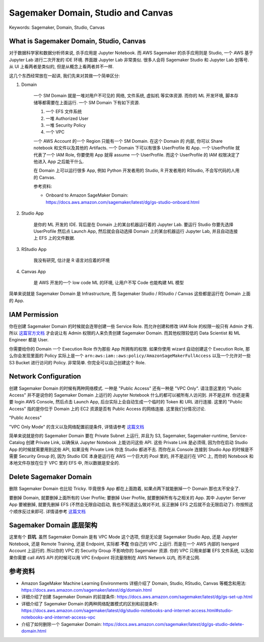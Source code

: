 Sagemaker Domain, Studio and Canvas
==============================================================================
Keywords: Sagemaker, Domain, Studio, Canvas


What is Sagemaker Domain, Studio, Canvas
------------------------------------------------------------------------------
对于数据科学家和数据分析师来说, 杀手应用是 Jupyter Notebook. 而 AWS Sagemaker 的杀手应用则是 Studio, 一个 AWS 基于 Jupyter Lab 进行二次开发的 IDE 环境. 界面跟 Jupyter Lab 非常类似. 很多人会将 Sagemaker Studio 和 Jupyter Lab 划等号. 从 UI 上看两者是类似的, 但是从概念上看两者并不一样.

这几个东西经常放在一起讲, 我们先来对其做一个简单区分:

1. Domain

    一个 SM Domain 就是一堆对用户不可见的 网络, 文件系统, 虚拟机 等实体资源. 而你的 ML 开发环境, 脚本存储等都需要在上面运行. 一个 SM Domain 下有如下资源.

    1. 一个 EFS 文件系统
    2. 一堆 Authorized User
    3. 一堆 Security Policy
    4. 一个 VPC

    一个 AWS Account 的一个 Region 只能有一个 SM Domain. 在这个 Domain 的 内部, 你可以 Share notebook 和文件以及其他的 Artifacts. 一个 Domain 下可以有很多 UserProfile 和 App. 一个 UserProfile 就代表了一个 IAM Role, 你要使用 App 就得 assume 一个 UserProfile. 而这个 UserProfile 的 IAM 权限决定了他进入 App 之后能干什么.

    在 Domain 上可以运行很多 App, 例如 Python 开发者用的 Studio, R 开发者用的 RStudio, 不会写代码的人用的 Canvas.

    参考资料:

    - Onboard to Amazon SageMaker Domain: https://docs.aws.amazon.com/sagemaker/latest/dg/gs-studio-onboard.html

2. Studio App

    是你的 ML 开发的 IDE. 背后是在 Domain 上的某台机器运行着的 Jupyter Lab. 要运行 Studio 你要先选择 UserProfile 然后点 Launch App, 然后就会自动选择 Domain 上的某台机器运行 Jupyter Lab, 并且自动连接上 EFS 上的文件数据.

3. RStudio App

    我没有研究, 估计是 R 语言对应着的环境

4. Canvas App

    是 AWS 开发的一个 low code ML 的环境, 让用户不写 Code 也能构建 ML 模型

简单来说就是 Sagemaker Domain 是 Infrastructure, 而 Sagemaker Studio / RStudio / Canvas 这些都是运行在 Domain 上面的 App.


IAM Permission
------------------------------------------------------------------------------
你在创建 Sagemaker Domain 的时候就会连带创建一些 Service Role. 而允许创建和修改 IAM Role 的权限一般只有 Admin 才有. 所以 `这篇官方文档 <https://docs.aws.amazon.com/sagemaker/latest/dg/gs-set-up.html>`_ 才会说让有 Admin 权限的人来负责创建 Sagemaker Domain. 而其他权限较低的 Data Scientist 和 ML Engineer 都是 User.

你需要给你的 Domain 一个 Execution Role 作为那些 App 所拥有的权限. 如果你使用 wizard 自动创建这个 Execution Role, 那么你会发现里面的 Policy 实际上是一个 ``arn:aws:iam::aws:policy/AmazonSageMakerFullAccess`` 以及一个允许对一些 S3 Bucket 进行访问的 Policy. 非常简单. 你完全可以自己创建这个 Role.


Network Configuration
------------------------------------------------------------------------------
创建 Sagemaker Domain 的时候有两种网络模式. 一种是 "Public Access" 还有一种是 "VPC Only". 请注意这里的 "Public Access" 并不是说你的 Sagemaker Domain 上运行的 Jupyter Notebook 什么的都可以被所有人访问到. 并不是这样. 你还是需要 login AWS Console, 然后点击 Launch App, 后台实际上会自动生成一个临时的 Token 和 URL 进行连接. 这里的 "Public Access" 指的是你位于 Domain 上的 EC2 资源是否有 Public Access 的网络连接. 这里我们分情况讨论.

"Public Access"

"VPC Only Mode" 的含义以及网络配置前提条件, 详情请参考 `这篇文档 <https://docs.aws.amazon.com/sagemaker/latest/dg/studio-notebooks-and-internet-access.html#studio-notebooks-and-internet-access-vpc>`_

简单来说就是你的 Sagemaker Domain 要在 Private Subnet 上运行, 并且为 S3, Sagemaker, Sagemaker-runtime, Service-Catalog 创建 Private Link, 以确保从 Jupyter Notebook 上能访问这些 API. 这些 Private Link 是必须得, 因为你在启动 Studio App 的时候就需要用到这些 API, 如果没有 Private Link 你连 Studio 都进不去. 而你在从 Console 连接到 Studio App 的时候是不需要 Security Group 的, 因为 Studio IDE 本身是运行在 AWS 一个巨大的 Pool 里的, 并不是运行在 VPC 上, 而你的 Notebook 和本地文件存放在位于 VPC 里的 EFS 中, 所以数据是安全的.


Delete Sagemaker Domain
------------------------------------------------------------------------------
删除 Sagemaker Domain 也比较 Tricky. 毕竟很多 App 都在上面跑着, 如果点两下就能删掉一个 Domain 那也太不安全了.

要删掉 Domain, 就要删掉上面所有的 User Profile; 要删掉 User Profile, 就要删掉所有与之相关的 App. 其中 Jupyter Server App 要被删掉, 就要先删掉 EFS (不然会无限自动启动, 我也不知道这么做对不对, 反正删掉 EFS 之后就不会无限启动了). 你按照这个顺序反过来即可. 详情请参考 `这篇文档 <https://docs.aws.amazon.com/sagemaker/latest/dg/gs-studio-delete-domain.html>`_


Sagemaker Domain 底层架构
------------------------------------------------------------------------------
这里有个 **巨坑**. 虽然 Sagemaker Domain 是有 VPC Mode 这个选项, 但是无论是 Sagemaker Studio App, 还是 Jupyter Notebook, 还是 Remote Training, 还是 Endpoint, 实际都 **不在** 你自己的 VPC 上运行. 而是在一个 AWS 内部的 Isengard Account 上运行的. 所以你的 VPC 的 Security Group 不影响你的 Sagemaker 资源. 你的 VPC 只用来部署 EFS 文件系统, 以及如果你需要 call AWS API 的时候可以用 VPC Endpoint 将流量限制在 AWS Network 以内, 而不走公网.


参考资料
------------------------------------------------------------------------------
- Amazon SageMaker Machine Learning Environments 详细介绍了 Domain, Studio, RStudio, Canvas 等概念和用法: https://docs.aws.amazon.com/sagemaker/latest/dg/domain.html
- 详细介绍了创建 Sagemaker Domain 的前提条件: https://docs.aws.amazon.com/sagemaker/latest/dg/gs-set-up.html
- 详细介绍了 Sagemaker Domain 的两种网络配置模式的区别和前提条件: https://docs.aws.amazon.com/sagemaker/latest/dg/studio-notebooks-and-internet-access.html#studio-notebooks-and-internet-access-vpc
- 介绍了如何删除一个 Sagemaker Domain: https://docs.aws.amazon.com/sagemaker/latest/dg/gs-studio-delete-domain.html
